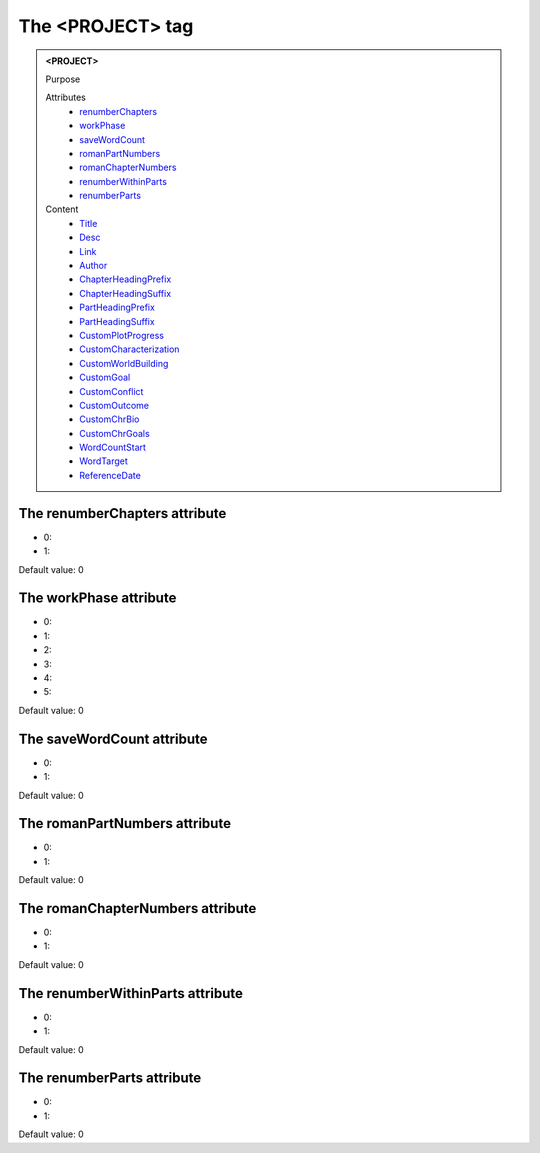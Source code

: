 =================
The <PROJECT> tag
=================
   
.. admonition:: <PROJECT>
   
   Purpose

   Attributes
      - `renumberChapters <#the-renumberchapters-attribute>`__
      - `workPhase <#the-workphase-attribute>`__
      - `saveWordCount <#the-savewordcount-attribute>`__
      - `romanPartNumbers <#the-romanpartnumbers-attribute>`__
      - `romanChapterNumbers <#the-romanchapternumbers-attribute>`__
      - `renumberWithinParts <#the-renumberwithinparts-attribute>`__
      - `renumberParts <#the-renumberparts-attribute>`__

   Content
      - `Title <title.html>`__
      - `Desc <desc.html>`__
      - `Link <link.html>`__
      - `Author <author.html>`__
      - `ChapterHeadingPrefix <chapterheadingprefix.html>`__
      - `ChapterHeadingSuffix <chapterheadingsuffix.html>`__
      - `PartHeadingPrefix <partheadingprefix.html>`__
      - `PartHeadingSuffix <partheadingsuffix.html>`__
      - `CustomPlotProgress <customplotprogress.html>`__
      - `CustomCharacterization <customcharacterization.html>`__
      - `CustomWorldBuilding <customworldbuilding.html>`__
      - `CustomGoal <customgoal.html>`__
      - `CustomConflict <customconflict.html>`__
      - `CustomOutcome <customoutcome.html>`__
      - `CustomChrBio <customchrbio.html>`__
      - `CustomChrGoals <customchrgoals.html>`__
      - `WordCountStart <wordcountstart.html>`__
      - `WordTarget <wordtarget.html>`__
      - `ReferenceDate <referencedate.html>`__

The renumberChapters attribute
------------------------------

- 0: 
- 1: 

Default value: 0

The workPhase attribute
-----------------------

- 0: 
- 1: 
- 2: 
- 3: 
- 4: 
- 5: 

Default value: 0

The saveWordCount attribute
---------------------------

- 0: 
- 1: 

Default value: 0

The romanPartNumbers attribute
------------------------------

- 0: 
- 1: 

Default value: 0

The romanChapterNumbers attribute
---------------------------------

- 0: 
- 1: 

Default value: 0

The renumberWithinParts attribute
---------------------------------

- 0: 
- 1: 

Default value: 0

The renumberParts attribute
---------------------------

- 0: 
- 1: 

Default value: 0
